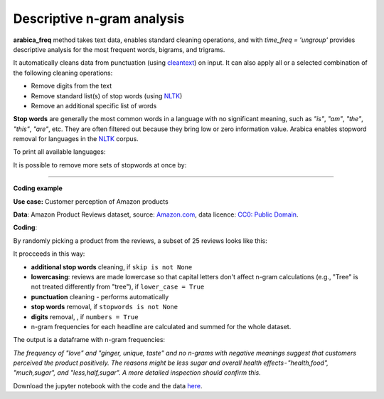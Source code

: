 Descriptive n-gram analysis
=====

**arabica_freq** method takes text data, enables standard cleaning operations, and with *time_freq = 'ungroup'* provides descriptive analysis for the most frequent words, bigrams, and trigrams.

It automatically cleans data from punctuation (using `cleantext <https://pypi.org/project/cleantext/#description>`_) on input. It can also apply all or a selected combination of the following cleaning operations:

* Remove digits from the text
* Remove standard list(s) of stop words (using `NLTK <https://www.nltk.org/>`_)
* Remove an additional specific list of words


**Stop words** are generally the most common words in a language with no significant meaning, such as *"is"*, *"am"*, *"the"*, *"this"*, *"are"*, etc.
They are often filtered out because they bring low or zero information value. Arabica enables stopword removal for languages in the
`NLTK <https://www.nltk.org/>`_ corpus.

To print all available languages:

.. code-block:: python
   :linenos:

    from nltk.corpus import stopwords
    print(stopwords.fileids())


It is possible to remove more sets of stopwords at once by:

.. code-block:: python
   :linenos:

    stopwords = ['english', 'french','etc..']
    

    
------

**Coding example**


**Use case:** Customer perception of Amazon products

**Data**: Amazon Product Reviews dataset, source: `Amazon.com <https://www.kaggle.com/datasets/arhamrumi/amazon-product-reviews>`_,
data licence: `CC0: Public Domain <https://creativecommons.org/publicdomain/zero/1.0/>`_.

**Coding**:

.. code-block:: python
   :linenos:

   import pandas as pd
   from arabica import arabica_freq

.. code-block:: python
   :linenos:

    data = pd.read_csv('reviews_subset.csv',encoding='utf8')

By randomly picking a product from the reviews, a subset of 25 reviews looks like this:

.. csv-table::
   :file: subset.csv
   :widths: 5, 95
   :header-rows: 1
   :align: left

It procceeds in this way:

* **additional stop words** cleaning, if ``skip is not None``

* **lowercasing**: reviews are made lowercase so that capital letters don't affect n-gram calculations (e.g., "Tree" is not treated differently from "tree"), if ``lower_case = True``

* **punctuation** cleaning - performs automatically

* **stop words** removal, if ``stopwords is not None``

* **digits** removal, , if ``numbers = True``

* n-gram frequencies for each headline are calculated and summed for the whole dataset.

.. code-block:: python
   :linenos:

   arabica_freq(text = data['review'],
                time = data['time'],
                date_format = 'us',          # Use US-style date format to parse dates
                time_freq = 'ungroup',       # Calculate n-grams frequencies without period aggregation
                max_words = 10,              # Display 10 most frequent unigrams, bigrams, and trigrams
                stopwords = ['english'],     # Remove English set of stopwords
                skip = ['<br />'],           # Remove additional stop words
                numbers = True,              # Remove numbers
                lower_case = True)           # Lowercase text

The output is a dataframe with n-gram frequencies:

.. csv-table::
   :file: descriptive_results_GOOD_2.csv
   :widths: 17, 17, 20, 17, 20, 17
   :header-rows: 1
   
*The frequency of "love" and "ginger, unique, taste" and no n-grams with negative meanings suggest that customers*
*perceived the product positively. The reasons might be less sugar and overall health effects - "health,food",*
*"much,sugar", and "less,half,sugar". A more detailed inspection should confirm this.*

Download the jupyter notebook with the code and the data `here <https://github.com/PetrKorab/Arabica/blob/main/docs/examples/arabica_freq_examples.ipynb>`_.
